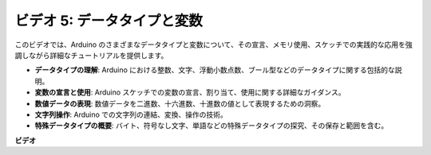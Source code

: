 ビデオ 5: データタイプと変数
=======================================================

このビデオでは、Arduino のさまざまなデータタイプと変数について、その宣言、メモリ使用、スケッチでの実践的な応用を強調しながら詳細なチュートリアルを提供します。

* **データタイプの理解**: Arduino における整数、文字、浮動小数点数、ブール型などのデータタイプに関する包括的な説明。
* **変数の宣言と使用**: Arduino スケッチでの変数の宣言、割り当て、使用に関する詳細なガイダンス。
* **数値データの表現**: 数値データを二進数、十六進数、十進数の値として表現するための洞察。
* **文字列操作**: Arduino での文字列の連結、変換、操作の技術。
* **特殊データタイプの概要**: バイト、符号なし文字、単語などの特殊データタイプの探究、その保存と範囲を含む。

**ビデオ**

.. raw:: html

    <iframe width="600" height="400" src="https://www.youtube.com/embed/xi9Hegk9M9k?si=slJjnv0GYgOjBkTy" title="YouTube video player" frameborder="0" allow="accelerometer; autoplay; clipboard-write; encrypted-media; gyroscope; picture-in-picture; web-share" allowfullscreen></iframe>

    <br/><br/>
